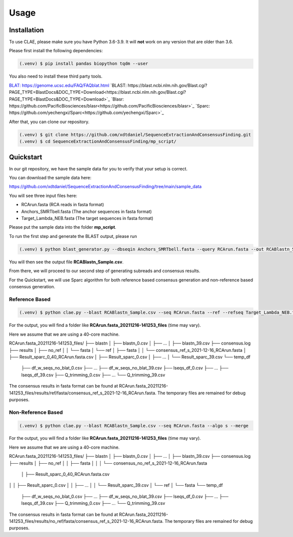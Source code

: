 Usage
=====

.. _installation:

Installation
------------

To use CLAE, please make sure you have Python 3.6-3.9. It will **not** work on any version that are older than 3.6.

Please first install the following dependencies:

.. code-block:: console

   (.venv) $ pip install pandas biopython tqdm --user



You also need to install these third party tools.

`BLAT: https://genome.ucsc.edu/FAQ/FAQblat.html <https://genome.ucsc.edu/FAQ/FAQblat.html>`_
`BLAST: https://blast.ncbi.nlm.nih.gov/Blast.cgi?PAGE_TYPE=BlastDocs&DOC_TYPE=Download<https://blast.ncbi.nlm.nih.gov/Blast.cgi?PAGE_TYPE=BlastDocs&DOC_TYPE=Download>`_
`Blasr: https://github.com/PacificBiosciences/blasr<https://github.com/PacificBiosciences/blasr>`_
`Sparc: https://github.com/yechengxi/Sparc<https://github.com/yechengxi/Sparc>`_

After that, you can clone our repository.

.. code-block:: console

   (.venv) $ git clone https://github.com/xdtdaniel/SequenceExtractionAndConsensusFinding.git
   (.venv) $ cd SequenceExtractionAndConsensusFinding/mp_script/

Quickstart
----------------

In our git repository, we have the sample data for you to verify that your setup is correct.

You can download the sample data here:

`https://github.com/xdtdaniel/SequenceExtractionAndConsensusFinding/tree/main/sample_data <https://github.com/xdtdaniel/SequenceExtractionAndConsensusFinding/tree/main/sample_data>`_

You will see three input files here:

- RCArun.fasta (RCA reads in fasta format)
- Anchors_SMRTbell.fasta (The anchor sequences in fasta format)
- Target_Lambda_NEB.fasta (The target sequences in fasta format)

Please put the sample data into the folder **mp_script**.

To run the first step and generate the BLAST output, please run

.. code-block:: console

   (.venv) $ python blast_generator.py --dbseqin Anchors_SMRTbell.fasta --query RCArun.fasta --out RCABlastn_Sample

You will then see the output file **RCABlastn_Sample.csv**.

From there, we will proceed to our second step of generating subreads and consensus results.

For the Quickstart, we will use Sparc algorithm for both reference based consensus generation and non-reference based consensus generation.

Reference Based
^^^^^^^^^^^^^^^^

.. code-block:: console

   (.venv) $ python clae.py --blast RCABlastn_Sample.csv --seq RCArun.fasta --ref --refseq Target_Lambda_NEB.fasta --algo s --merge

For the output, you will find a folder like **RCArun.fasta_20211216-141253_files** (time may vary).

Here we assume that we are using a 40-core machine.

RCArun.fasta_20211216-141253_files/
├── blastn
│   ├── blastn_0.csv
│   ├── ...
│   ├── blastn_39.csv
├── consensus.log
├── results
│   ├── no_ref
│   │   └── fasta
│   └── ref
│       ├── fasta
│       │   └── consensus_ref_s_2021-12-16_RCArun.fasta
│       ├── Result_sparc_0_40_RCArun.fasta.csv
│       ├── Result_sparc_0.csv
│       ├── ...
│       └── Result_sparc_39.csv
└── temp_df
    ├── df_w_seqs_no_blat_0.csv
    ├── ...
    ├── df_w_seqs_no_blat_39.csv
    ├── lseqs_df_0.csv
    ├── ...
    ├── lseqs_df_39.csv
    ├── Q_trimming_0.csv
    ├── ...
    └── Q_trimming_39.csv

The consensus results in fasta format can be found at RCArun.fasta_20211216-141253_files/results/ref/fasta/consensus_ref_s_2021-12-16_RCArun.fasta.
The temporary files are remained for debug purposes.

Non-Reference Based
^^^^^^^^^^^^^^^^

.. code-block:: console

   (.venv) $ python clae.py --blast RCABlastn_Sample.csv --seq RCArun.fasta --algo s --merge

For the output, you will find a folder like **RCArun.fasta_20211216-141253_files** (time may vary).

Here we assume that we are using a 40-core machine.

RCArun.fasta_20211216-141253_files/
├── blastn
│   ├── blastn_0.csv
│   ├── ...
│   ├── blastn_39.csv
├── consensus.log
├── results
│   ├── no_ref
│   │   ├── fasta
│   │   │   └── consensus_no_ref_s_2021-12-16_RCArun.fasta
    │   ├── Result_sparc_0_40_RCArun.fasta.csv
│   │   ├── Result_sparc_0.csv
│   │   ├── ...
│   │   └── Result_sparc_39.csv
│   └── ref
│       └── fasta
└── temp_df
    ├── df_w_seqs_no_blat_0.csv
    ├── ...
    ├── df_w_seqs_no_blat_39.csv
    ├── lseqs_df_0.csv
    ├── ...
    ├── lseqs_df_39.csv
    ├── Q_trimming_0.csv
    ├── ...
    └── Q_trimming_39.csv

The consensus results in fasta format can be found at RCArun.fasta_20211216-141253_files/results/no_ref/fasta/consensus_ref_s_2021-12-16_RCArun.fasta.
The temporary files are remained for debug purposes.


